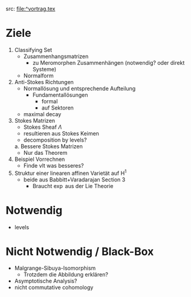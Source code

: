 src: file:^vortrag.tex
* Ziele
1. Classifying Set
    - Zusammenhangsmatrizen
        - zu Meromorphen Zusammenhängen (notwendig? oder direkt Systeme)
    - Normalform
2. Anti-Stokes Richtungen
    - Normallösung und entsprechende Aufteilung
        - Fundamentallösungen
            - formal
            - auf Sektoren
    - maximal decay
3. Stokes Matrizen
    - Stokes Sheaf $\Lambda$
    - resultieren aus Stokes Keimen
    - decomposition by levels?
  a. Bessere Stokes Matrizen
    - Nur das Theorem
4. Beispiel Vorrechnen
    - Finde vlt was besseres?
5. Struktur einer linearen affinen Varietät auf H^1
    - beide aus Babbitt+Varadarajan Section 3
        - Braucht $\exp$ aus der Lie Theorie
* Notwendig
- levels
* Nicht Notwendig / Black-Box
- Malgrange-Sibuya-Isomorphism
    - Trotzdem die Abbildung erklären?
- Asymptotische Analysis?
- nicht commutative cohomology
